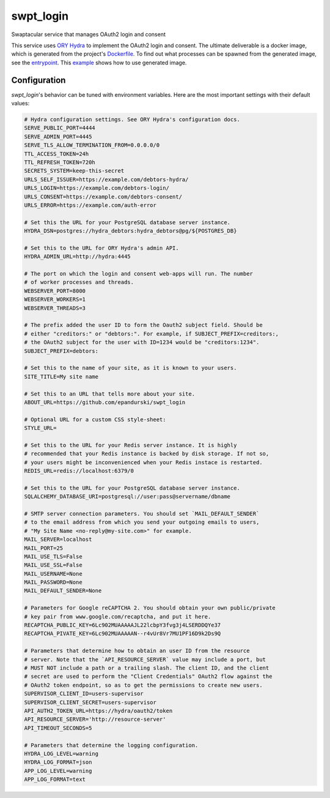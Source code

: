 swpt_login
==========

Swaptacular service that manages OAuth2 login and consent

This service uses `ORY Hydra`_ to implement the OAuth2 login and
consent. The ultimate deliverable is a docker image, which is
generated from the project's `Dockerfile`_. To find out what processes
can be spawned from the generated image, see the `entrypoint`_. This
`example`_ shows how to use generated image.


.. _`ORY Hydra`: https://www.ory.sh/hydra/docs/
.. _Dockerfile: Dockerfile
.. _entrypoint: docker/entrypoint.sh
.. _`example`: https://github.com/epandurski/swpt_debtors/blob/master/docker-compose-all.yml



Configuration
-------------

*swpt_login*'s behavior can be tuned with environment variables. Here
are the most important settings with their default values:

.. code-block:: shell

  # Hydra configuration settings. See ORY Hydra's configuration docs.
  SERVE_PUBLIC_PORT=4444
  SERVE_ADMIN_PORT=4445
  SERVE_TLS_ALLOW_TERMINATION_FROM=0.0.0.0/0
  TTL_ACCESS_TOKEN=24h
  TTL_REFRESH_TOKEN=720h
  SECRETS_SYSTEM=keep-this-secret
  URLS_SELF_ISSUER=https://example.com/debtors-hydra/
  URLS_LOGIN=https://example.com/debtors-login/
  URLS_CONSENT=https://example.com/debtors-consent/
  URLS_ERROR=https://example.com/auth-error

  # Set this the URL for your PostgreSQL database server instance.
  HYDRA_DSN=postgres://hydra_debtors:hydra_debtors@pg/${POSTGRES_DB}

  # Set this to the URL for ORY Hydra's admin API.
  HYDRA_ADMIN_URL=http://hydra:4445

  # The port on which the login and consent web-apps will run. The number
  # of worker processes and threads.
  WEBSERVER_PORT=8000
  WEBSERVER_WORKERS=1
  WEBSERVER_THREADS=3

  # The prefix added the user ID to form the Oauth2 subject field. Should be
  # either "creditors:" or "debtors:". For example, if SUBJECT_PREFIX=creditors:,
  # the OAuth2 subject for the user with ID=1234 would be "creditors:1234".
  SUBJECT_PREFIX=debtors:

  # Set this to the name of your site, as it is known to your users.
  SITE_TITLE=My site name

  # Set this to an URL that tells more about your site.
  ABOUT_URL=https://github.com/epandurski/swpt_login

  # Optional URL for a custom CSS style-sheet:
  STYLE_URL=

  # Set this to the URL for your Redis server instance. It is highly
  # recommended that your Redis instance is backed by disk storage. If not so,
  # your users might be inconvenienced when your Redis instace is restarted.
  REDIS_URL=redis://localhost:6379/0

  # Set this to the URL for your PostgreSQL database server instance.
  SQLALCHEMY_DATABASE_URI=postgresql://user:pass@servername/dbname

  # SMTP server connection parameters. You should set `MAIL_DEFAULT_SENDER`
  # to the email address from which you send your outgoing emails to users,
  # "My Site Name <no-reply@my-site.com>" for example.
  MAIL_SERVER=localhost
  MAIL_PORT=25
  MAIL_USE_TLS=False
  MAIL_USE_SSL=False
  MAIL_USERNAME=None
  MAIL_PASSWORD=None
  MAIL_DEFAULT_SENDER=None

  # Parameters for Google reCAPTCHA 2. You should obtain your own public/private
  # key pair from www.google.com/recaptcha, and put it here.
  RECAPTCHA_PUBLIC_KEY=6Lc902MUAAAAAJL22lcbpY3fvg3j4LSERDDQYe37
  RECAPTCHA_PIVATE_KEY=6Lc902MUAAAAAN--r4vUr8Vr7MU1PF16D9k2Ds9Q

  # Parameters that determine how to obtain an user ID from the resource
  # server. Note that the `API_RESOURCE_SERVER` value may include a port, but
  # MUST NOT include a path or a trailing slash. The client ID, and the client
  # secret are used to perform the "Client Credentials" OAuth2 flow against the
  # OAuth2 token endpoint, so as to get the permissions to create new users.
  SUPERVISOR_CLIENT_ID=users-supervisor
  SUPERVISOR_CLIENT_SECRET=users-supervisor
  API_AUTH2_TOKEN_URL=https://hydra/oauth2/token
  API_RESOURCE_SERVER='http://resource-server'
  API_TIMEOUT_SECONDS=5

  # Parameters that determine the logging configuration.
  HYDRA_LOG_LEVEL=warning
  HYDRA_LOG_FORMAT=json
  APP_LOG_LEVEL=warning
  APP_LOG_FORMAT=text
